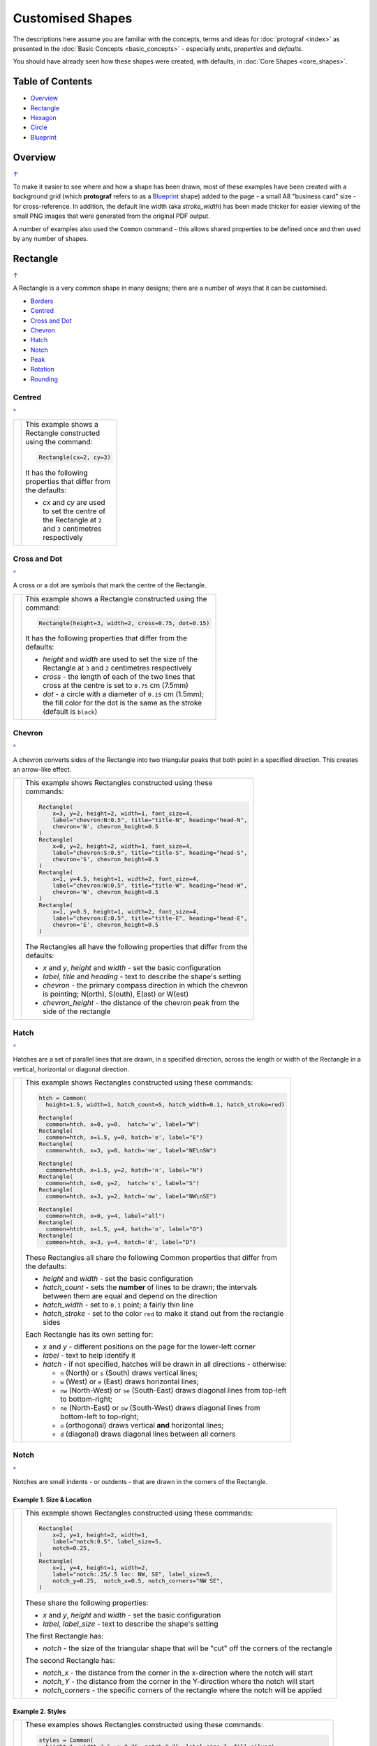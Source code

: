 =================
Customised Shapes
=================

.. |dash| unicode:: U+2014 .. EM DASH SIGN
.. |copy| unicode:: U+000A9 .. COPYRIGHT SIGN
   :trim:
.. |deg|  unicode:: U+00B0 .. DEGREE SIGN
   :ltrim:

The descriptions here assume you are familiar with the concepts, terms
and ideas for :doc:`protograf <index>` as presented in the
:doc:`Basic Concepts <basic_concepts>` - especially *units*, *properties*
and *defaults*.

You should have already seen how these shapes were created, with defaults,
in :doc:`Core Shapes <core_shapes>`.

.. _table-of-contents:

Table of Contents
=================

- `Overview`_
- `Rectangle`_
- `Hexagon`_
- `Circle`_
- `Blueprint`_


Overview
========
`↑ <table-of-contents_>`_

To make it easier to see where and how a shape has been drawn, most of these
examples have been created with a background grid (which **protograf**
refers to as a `Blueprint`_ shape) added to the page - a small A8
"business card" size - for cross-reference. In addition, the default line width
(aka *stroke_width*) has been made thicker for easier viewing of the small
PNG images that were generated from the original PDF output.

A number of examples also used the ``Common`` command - this allows shared
properties to be defined once and then used by any number of shapes.

.. _rectangleIndex:

Rectangle
=========
`↑ <table-of-contents_>`_

A Rectangle is a very common shape in many designs; there are a number of ways
that it can be customised.

- `Borders <rectBorders_>`_
- `Centred <rectCentred_>`_
- `Cross and Dot <rectCross_>`_
- `Chevron <rectChevron_>`_
- `Hatch <rectHatch_>`_
- `Notch <rectNotch_>`_
- `Peak <rectPeak_>`_
- `Rotation <rectRotation_>`_
- `Rounding <rectRounding_>`_

.. _rectCentred:

Centred
-------
`^ <rectangleIndex_>`_

.. |rcn| image:: images/custom/rectangle/centre.png
   :width: 330

.. table::
   :width: 100
   :widths: 30, 70

   ===== ======
   |rcn| This example shows a Rectangle constructed using the command:

         .. code:: python

            Rectangle(cx=2, cy=3)

         It has the following properties that differ from the defaults:

         - *cx* and *cy* are used to set the centre of the Rectangle at
           ``2`` and ``3`` centimetres respectively

   ===== ======

.. _rectCross:

Cross and Dot
-------------
`^ <rectangleIndex_>`_

A cross or a dot are symbols that mark the centre of the Rectangle.

.. |rdc| image:: images/custom/rectangle/dot_cross.png
   :width: 330

.. table::
   :width: 100
   :widths: 30,70

   ===== ======
   |rdc| This example shows a Rectangle constructed using the command:

         .. code:: python

           Rectangle(height=3, width=2, cross=0.75, dot=0.15)

         It has the following properties that differ from the defaults:

         - *height* and *width* are used to set the size of the Rectangle at ``3``
           and ``2`` centimetres respectively
         - *cross* - the length of each of the two lines that cross at the centre
           is set to ``0.75`` cm (7.5mm)
         - *dot* - a circle with a diameter of ``0.15`` cm (1.5mm); the fill color
           for the dot is the same as the stroke (default is ``black``)

   ===== ======

.. _rectChevron:

Chevron
-------
`^ <rectangleIndex_>`_

A chevron converts sides of the Rectangle into two triangular peaks that both
point in a specified direction.  This creates an arrow-like effect.

.. |rcv| image:: images/custom/rectangle/chevron.png
   :width: 330

.. table::
   :width: 100
   :widths: 30,70

   ===== ======
   |rcv| This example shows Rectangles constructed using these commands:

         .. code:: python

           Rectangle(
               x=3, y=2, height=2, width=1, font_size=4,
               label="chevron:N:0.5", title="title-N", heading="head-N",
               chevron='N', chevron_height=0.5
           )
           Rectangle(
               x=0, y=2, height=2, width=1, font_size=4,
               label="chevron:S:0.5", title="title-S", heading="head-S",
               chevron='S', chevron_height=0.5
           )
           Rectangle(
               x=1, y=4.5, height=1, width=2, font_size=4,
               label="chevron:W:0.5", title="title-W", heading="head-W",
               chevron='W', chevron_height=0.5
           )
           Rectangle(
               x=1, y=0.5, height=1, width=2, font_size=4,
               label="chevron:E:0.5", title="title-E", heading="head-E",
               chevron='E', chevron_height=0.5
           )

         The Rectangles all have the following properties that differ from
         the defaults:

         - *x* and *y*, *height* and *width* - set the basic configuration
         - *label*, *title* and *heading* - text to describe the shape's setting
         - *chevron* - the primary compass direction in which the chevron is
           pointing; N(orth), S(outh), E(ast) or W(est)
         - *chevron_height* - the distance of the chevron peak from the side of
           the rectangle

   ===== ======

.. _rectHatch:

Hatch
-----
`^ <rectangleIndex_>`_

Hatches are a set of parallel lines that are drawn, in a specified direction, across
the length or width of the Rectangle in a vertical, horizontal or diagonal direction.

.. |rht| image:: images/custom/rectangle/hatch.png
   :width: 330

.. table::
   :width: 100
   :widths: 30, 70

   ===== ======
   |rht| This example shows Rectangles constructed using these commands:

         .. code:: python

           htch = Common(
             height=1.5, width=1, hatch_count=5, hatch_width=0.1, hatch_stroke=red)

           Rectangle(
             common=htch, x=0, y=0,  hatch='w', label="W")
           Rectangle(
             common=htch, x=1.5, y=0, hatch='e', label="E")
           Rectangle(
             common=htch, x=3, y=0, hatch='ne', label="NE\nSW")

           Rectangle(
             common=htch, x=1.5, y=2, hatch='n', label="N")
           Rectangle(
             common=htch, x=0, y=2,  hatch='s', label="S")
           Rectangle(
             common=htch, x=3, y=2, hatch='nw', label="NW\nSE")

           Rectangle(
             common=htch, x=0, y=4, label="all")
           Rectangle(
             common=htch, x=1.5, y=4, hatch='o', label="O")
           Rectangle(
             common=htch, x=3, y=4, hatch='d', label="D")

         These Rectangles all share the following Common properties that
         differ from the defaults:

         - *height* and *width* - set the basic configuration
         - *hatch_count* - sets the **number** of lines to be drawn; the
           intervals between them are equal and depend on the direction
         - *hatch_width* - set to ``0.1`` point; a fairly thin line
         - *hatch_stroke* - set to the color ``red`` to make it stand out
           from the rectangle sides

         Each Rectangle has its own setting for:

         - *x* and *y* - different positions on the page for the lower-left
           corner
         - *label* - text to help identify it
         - *hatch* - if not specified, hatches will be drawn
           in all directions - otherwise:

           - ``n`` (North) or ``s`` (South) draws vertical lines;
           - ``w`` (West) or ``e`` (East) draws horizontal lines;
           - ``nw`` (North-West) or ``se`` (South-East) draws diagonal lines
             from top-left to bottom-right;
           - ``ne`` (North-East) or ``sw`` (South-West) draws diagonal lines
             from bottom-left to top-right;
           - ``o`` (orthogonal) draws vertical **and** horizontal lines;
           - ``d`` (diagonal) draws diagonal lines between all corners

   ===== ======

.. _rectNotch:

Notch
-----
`^ <rectangleIndex_>`_

Notches are small indents - or outdents - that are drawn in the corners of the
Rectangle.

.. |rnt| image:: images/custom/rectangle/notch.png
   :width: 330

.. |rns| image:: images/custom/rectangle/notch_style.png
   :width: 330

Example 1. Size & Location
++++++++++++++++++++++++++

===== ======
|rnt| This example shows Rectangles constructed using these commands:

      .. code:: python

        Rectangle(
            x=2, y=1, height=2, width=1,
            label="notch:0.5", label_size=5,
            notch=0.25,
        )
        Rectangle(
            x=1, y=4, height=1, width=2,
            label="notch:.25/.5 loc: NW, SE", label_size=5,
            notch_y=0.25,  notch_x=0.5, notch_corners="NW SE",
        )

      These share the following properties:

      - *x* and *y*, *height* and *width* - set the basic configuration
      - *label*, *label_size* - text to describe the shape's setting

      The first Rectangle has:

      - *notch* - the size of the triangular shape that will be "cut" off the
        corners of the rectangle

      The second Rectangle has:

      - *notch_x* - the distance from the corner in the x-direction where the
        notch will start
      - *notch_Y* - the distance from the corner in the Y-direction where the
        notch will start
      - *notch_corners* - the specific corners of the rectangle where the notch
        will be applied

===== ======

Example 2. Styles
+++++++++++++++++

===== ======
|rns| These examples shows Rectangles constructed using these commands:

      .. code:: python

        styles = Common(
          height=1, width=3.5, x=0.25, notch=0.25, label_size=7, fill=silver)

        Rectangle(
          common=styles, y=0,  notch_style='snip',
          label='Notch: snip (s)')
        Rectangle(
          common=styles, y=1.25, notch_style='step',
          label='Notch: step (t)')
        Rectangle(
          common=styles, y=2.5, notch_style='fold',
          label='Notch: fold (o)')
        Rectangle(
          common=styles, y=3.75, notch_style='flap',
          label='Notch: flap (l)')

      These Rectangles all share the following Common properties that differ from the
      defaults:

      - *height* and *width* - set the basic configuration
      - *x* - sets the position of the left edge
      - *fill* - set to the color ``silver`` so the interior color differs from
        the default white elsewhere
      - *notch* - sets the size of notch, in terms of distance from the corner

      Each *notch_style* results in a slightly different effect:

      - *flap* - makes it appear that the corner has a small, liftable flap
      - *fold* - makes it appear there is a crease across the corner
      - *step* - is sillohette of a step "cut out"
      - *snip* - is a small triangle "cut out"; this is the default style

===== ======

.. _rectPeak:

Peak
----
`^ <rectangleIndex_>`_

A peak is small triangular shape that juts out from the side of a Rectangle in
a specified direction

.. |rpk| image:: images/custom/rectangle/peak.png
   :width: 330

===== ======
|rpk| This example shows Rectangles constructed using these commands:

      .. code:: python

        Rectangle(
            x=1, y=4, width=2, height=1.5,
            font_size=6, label="points = s",
            peaks=[("s", 1), ("e", 0.25)]
        )
        Rectangle(
            x=1, y=1, width=2, height=1,
            font_size=6, label="peaks = *",
            peaks=[("*", 0.2)]
        )

      The Rectangles all have the following properties that differ from the defaults:

      - *x* and *y*; *width* and *height* - set the basic configuration
      - *label*, *font_size* - for the text to describe the shape's peak setting
      - *peaks* - the value(s) used to create the peak

      The *peaks* property is a list:

      - the square brackets (``[`` to ``]``) contain one or more sets
      - a set is enclosed by round brackets, consisting of *directions* and
        a peak *size*:

        - Directions are the primary compass directions - (n)orth,
          (s)outh, (e)ast and (w)est,
        - Sizes are the distances of the centre of the peak from the edge
          of the Rectangle.

        *Note* If the value ``*`` is used for a direction, it is a short-cut
        meaning that peaks should drawn in all four directions.

===== ======

.. _rectRotation:

Rotation
--------
`^ <rectangleIndex_>`_

.. |rrt| image:: images/custom/rectangle/rotation.png
   :width: 330

Rotation takes place in anti-clockwise direction, from the horizontal, around
the centre of the Rectangle.

===== ======
|rrt| This example shows Rectangles constructed using the commands:

      .. code:: python

        Rectangle(cx=2, cy=3, width=1.5, height=3, dot=0.06)
        Rectangle(
            cx=2, cy=3, width=1.5, height=3, fill=None,
            stroke=red, stroke_width=.3, rotation=45, dot=0.04)

      The first, upright, Rectangle is a normal one, with a black outline, and
      centred at x-location ``2`` cm and y-location ``3`` cm.  It has a small
      black *dot* in the centre.

      The second Rectangle is similar to the first, except:

      - *fill* - set to ``None``. It is efectively fully transparent, allowing
        the first Rectangle to be seen "below"
      - *stroke* - set to ``red`` to highlight it
      - *dot* - has the same color as the *stroke* (by default) and is smaller
        than the *dot* of the  first Rectangle
      - *rotation* - of 45 |deg|; counter-clockwise from the horizontal

===== ======

.. _rectRounding:

Rounding
--------
`^ <rectangleIndex_>`_

Rounding changes the corners of a Rectangle from a sharp, right-angled, join
into the arc of a quarter-circle.

.. |rnd| image:: images/custom/rectangle/rounding.png
   :width: 330

===== ======
|rnd| This example shows Rectangles constructed using the commands:

      .. code:: python

        rct = Common(
            x=0.5, height=1.5, width=3.0, stroke_width=.5,
            hatch_stroke=red, hatch='o')
        Rectangle(
            common=rct, y=2.0, rounding=0.5,  hatch_count=3)
        Rectangle(
            common=rct, y=0.0, rounding=0.1, hatch_count=10)


      Both Rectangles share the Common properties of:

      - *x* the left side location
      - *height* and *width*
      - *hatch_stroke* - set to ``red``
      - *hatch* directions of ``o`` (for orthogonal)A8

      These properties set the color and directions of the lines crossing
      the Rectangles.

      The first Rectangle has these specific properties:

      - *rounding* - set to ``0.5``; the radius of the circle used for the corner
      - *hatch_count* - set to ``3``; the number of lines crossing the Rectangle
        in both vertical and horizontal directions.

      The second Rectangle has these specific properties:

      - *rounding* - set to ``0.1``; the radius of the circle used for the corner
      - *hatch_count* - set to  ``10``; the number of lines crossing the Rectangle
        in both vertical and horizontal directions.

      It should be noted that if the rounding is too large in comparison with
      the number of hatches, as in this example:

        .. code:: python

          Rectangle(common=rct, y=2.0, rounding=0.5, hatch_count=10)

      then the program will issue an error::

        No hatching permissible with this size rounding in the rectangle

===== ======

.. _rectBorders:

Borders
-------
`^ <rectangleIndex_>`_

The ``Borders`` property allows for the normal line that is drawn around the
Rectangle to be overwritten on specific sides by another type of line.

The ``Borders`` property is specified by providing a set of values, which are
comma-separated inside of round brackets, in the following order:

- direction - one of (n)orth, (s)outh, (e)ast or (w)est
- width - the line thickness
- color - either a named color or a hexadecimal value
- style - ``True`` makes it dotted; or a list of values creates dashes

Direction and width are required, but color and style are optional.  One
or more border values can be used together with spaces between them
e.g. ``n s`` to draw both lines on both north **and** south sides.

.. |rb1| image:: images/custom/rectangle/borders.png
   :width: 330

===== ======
|rb1| This example shows Rectangles constructed using these commands:

      .. code:: python

        Rectangle(
            y=3, height=2, width=2, stroke=None, fill=gold,
            borders=[
                ("n", 2, silver, True),
                ("s", 2),
            ]
        )
        Rectangle(
            y=0, height=2, width=2, stroke_width=1.9,
            borders=[
                ("w", 2, gold),
                ("n", 2, lime, True),
                ("e", 2, tomato, [0.1,0.2,0.1,0]),
            ]
        )

      The top rectangle has a *fill* but no *stroke* i.e. no lines are drawn
      around it.

      There are two *borders* that are set in the list (shown in
      the square brackets going from ``[`` to ``]``):

      - first border sets a thick grey dotted line for the top (north) edge
      - second border sets a thick line for the bottom (south) edge; no color
        is given so it defaults to black

      The lower rectangle has a thick *stroke_width* as its outline, with a
      default *fill* of white and default *stroke* of black.

      There are three *borders* that are set in the list (the square brackets
      going from ``[`` to ``]``):

      - first border sets a thick yellow line for the left (west) edge
      - second border sets a thick green dotted line for the top (north) edge
      - third border sets a thick red dashed line for the left (west) edge

      *Note* that for both dotted and dashed lines, any underlying color or
      image will "show though" the gaps in the line.

===== ======


.. _hexIndex:

Hexagon
=======
`↑ <table-of-contents_>`_

A key property for a hexagon is its *orientation*; this can either be *flat*,
which is the default, or *pointy*. The examples below show how commands can be
applied to each.

- `Borders <hexBorders_>`_
- `Centre <hexCentre_>`_
- `Dot and Cross <hexCross_>`_
- `Hatch: Flat <hexHatchFlat_>`_
- `Hatch: Pointy <hexHatchPointy_>`_
- `Radii: Flat <hexRadiiFlat_>`_
- `Radii: Pointy <hexRadiiPointy_>`_
- `Perbis: Flat <hexPerbisFlat_>`_
- `Perbis: Pointy <hexPerbisPointy_>`_
- `Text: Flat <hexTextFlat_>`_
- `Text: Pointy <hexTextPointy_>`_

.. _hexCentre:

Centre
------
`^ <hexagon_>`_

.. |hcn| image:: images/custom/hexagon/centre.png
   :width: 330

===== ======
|hcn| This example shows Hexagons constructed using these commands:

      .. code:: python

          Hexagon(cx=2, cy=3, orientation='pointy')
		  Hexagon(cx=2, cy=1)


      Both Hexagons are located via their centres - *cx* and *cy*.

      The upper Hexagon also has the *orientation* property set to
      ``pointy``, ensuring there is a "peak" at the top of it.

      The lower Hexagon has the default *orientation* value of ``flat``.

===== ======

.. _hexCross:

Dot & Cross
-----------
`^ <hexagon_>`_

.. |hcd| image:: images/custom/hexagon/dot_cross.png
   :width: 330

===== ======
|hcd| This example shows Hexagons constructed using these commands:

      .. code:: python

        Hexagon(x=-0.25, y=4, height=2,
                dot=0.1, dot_stroke=red)
        Hexagon(x=1.75, y=3.5, height=2,
                cross=0.25, cross_stroke=red, cross_stroke_width=1)

        Hexagon(x=0, y=1, height=2,
                dot=0.1, dot_stroke=red,
                orientation='pointy')
        Hexagon(x=2, y=1, height=2,
                cross=0.25, cross_stroke=red, cross_stroke_width=1,
                orientation='pointy')

      These Hexagons have properties set as follows:

      - *x* and *y* - set the lower-left position of the Hexagon
      - *height* - sets the distance from flat-edge to flat-edge
      - *dot* - sets the size of dot at the centre
      - *dot_stroke*  - sets the color of the dot. Note that the dot is "filled
        in" with that same color.
      - *cross* - sets the length of each of the two lines that cross at the centre
      - *cross_stroke*  - sets the color of the cross lines
      - *cross_stroke_width* - sets the thickness of the cross lines
      - *orientation* - if set to `pointy`, there will be a "peak" at the top

===== ======

.. _hexHatchFlat:

Hatch: Flat
-----------
`^ <hexagon_>`_

Hatches are a set of parallel lines that are drawn across
the Hexagon from one opposing side to another in a vertical, horizontal or
diagonal direction.

.. |hhf| image:: images/custom/hexagon/hatch_flat.png
   :width: 330

===== ======
|hhf| This example shows Hexagons constructed using these commands:

      .. code:: python

        hxgn = Common(
            x=1, height=1.5, orientation='flat', hatch_count=5, hatch_stroke=red)
        Hexagon(common=hxgn, y=0, hatch='e', label="e/w")
        Hexagon(common=hxgn, y=2, hatch='ne', label="ne/sw")
        Hexagon(common=hxgn, y=4, hatch='nw', label="nw/se")

      These Hexagons all share the following Common properties that differ
      from the defaults:

      - *x* and *height* - set the basic configuration
      - *orientation* - set to ``flat``, so there will be no "peak" at the top
      - *hatch_count* - sets the **number** of lines to be drawn. The interval
        between them is equal and depends on the direction
      - *hatch_stroke* - set to the color ``red`` to make it stand out from the
        hexagon sides

      Each Hexagon has its own setting for:

      - *y* - different positions on the page for the lower corner
      - *label* - text to help identify it
      - *hatch* - if not specified, hatches will be drawn in all directions -
        otherwise:

        - ``w`` (West) or ``e`` (East) draws horizontal lines
        - ``ne`` (North-East) or ``sw`` (South-West) draws diagonal lines from
          bottom-left to top-right
        - ``nw`` (North-West) or ``se`` (South-East) draws diagonal lines from
          top-left to bottom-right

===== ======

.. _hexHatchPointy:

Hatch: Pointy
-------------
`^ <hexagon_>`_

Hatches are a set of parallel lines that are drawn, in a specified direction,
across the Hexagon from one opposing side to another in a vertical, horizontal
or diagonal direction.

.. |hhp| image:: images/custom/hexagon/hatch_pointy.png
   :width: 330

===== ======
|hhp| This example shows Hexagons constructed using these commands:

      .. code:: python

        hxgn = Common(
            x=1, height=1.5, orientation='pointy',
            hatch_count=5, hatch_stroke=red)
        Hexagon(common=hxgn, y=0, hatch='n', label="n/s")
        Hexagon(common=hxgn, y=2, hatch='ne', label="ne/sw")
        Hexagon(common=hxgn, y=4, hatch='nw', label="nw/se")

      These Hexagons all share the following Common properties that differ
      from the defaults:

      - *x* and *height* - set the basic configuration
      - *orientation* - set to ``pointy``, so there will be a "peak" at the top
      - *hatch_count* - sets the **number** of lines to be drawn; the interval
        between them is equal and depends on the direction
      - *hatch_stroke* - set to the color ``red`` to make it stand out from the
        Hexagon sides

      Each Hexagon has its own setting for:

      - *y* - different positions on the page for the lower corner
      - *label* - text to help identify it
      - *hatch* - if not specified, hatches will be drawn in all directions -
        otherwise:

        - ``n`` (West) or ``s`` (East) draws vertical lines
        - ``ne`` (North-East) or ``sw`` (South-West) draws diagonal lines from
          bottom-left to top-right
        - ``nw`` (North-West) or ``se`` (South-East) draws diagonal lines from
          top-left to bottom-right

===== ======

.. _hexRadiiFlat:

Radii: Flat
-----------
`^ <hexagon_>`_

Radii are like spokes of a bicycle wheel; they are drawn from the vertices
of a Hexagon towards its centre.

.. |hrf| image:: images/custom/hexagon/radii_flat.png
   :width: 330

===== ======
|hrf| This example shows Hexagons constructed using these commands:

      .. code:: python

        hxg = Common(
            height=1.5, font_size=8,
            dot=0.05, dot_stroke=red,
            orientation="flat")

        Hexagon(common=hxg, x=0.25, y=0.25, radii='sw', label="SW")
        Hexagon(common=hxg, x=0.25, y=2.15, radii='w', label="W")
        Hexagon(common=hxg, x=0.25, y=4, radii='nw', label="NW")
        Hexagon(common=hxg, x=2.25, y=4, radii='ne', label="NE")
        Hexagon(common=hxg, x=2.25, y=2.15, radii='e', label="E")
        Hexagon(common=hxg, x=2.25, y=0.25, radii='se', label="SE")

      These have the following properties:

      - *common* - all Hexagons drawn with the Common value of ``hxg`` will
        share the same properties; height, font size, dot and orientation
      - *x* and *y* to set the lower-left position
      - *radii* - a compass direction in which the radius is drawn
        (centre to vertex)
      - *label* - the text displayed in the centre shows the compass direction

===== ======

.. _hexRadiiPointy:

Radii: Pointy
-------------
`^ <hexagon_>`__

Radii are like spokes of a bicycle wheel; they are drawn from the vertices
of a Hexagon towards its centre.

.. |hrp| image:: images/custom/hexagon/radii_pointy.png
   :width: 330

===== ======
|hrp| This example shows Hexagons constructed using these commands:

      .. code:: python

        hxg = Common(
            height=1.5, font_size=8,
            dot=0.05, dot_stroke=red,
            orientation="pointy")
        Hexagon(common=hxg, x=0.25, y=0.25, radii='sw', label="SW")
        Hexagon(common=hxg, x=0.25, y=2.15, radii='nw', label="NW")
        Hexagon(common=hxg, x=0.25, y=4, radii='n', label="N")
        Hexagon(common=hxg, x=2.25, y=4, radii='ne', label="NE")
        Hexagon(common=hxg, x=2.25, y=0.25, radii='s', label="S")
        Hexagon(common=hxg, x=2.25, y=2.15, radii='se', label="SE")

      These have the following properties:

      - *common* - all Hexagons drawn with the Common value of ``hxg`` will
        share the same properties; height, font size, dot and orientation
      - *x* and *y* to set the lower-left position
      - *radii* - a compass direction in which the radius is drawn
        (centre to vertex)
      - *label* - the text displayed in the centre

===== ======


.. _hexPerbisFlat:

Perbis: Flat
------------
`^ <hexagon_>`_

"Perbis" is a shortcut name for "perpendicular bisector". These lines are like
spokes of a bicycle wheel; they are drawn from the mid-points of the edges of
a Hexagon towards its centre.

.. |hpf| image:: images/custom/hexagon/perbis_flat.png
   :width: 330

===== ======
|hpf| This example shows Hexagons constructed using these commands:

      .. code:: python

        hxg = Common(
            height=1.5, font_size=8,
            dot=0.05, dot_stroke=red,
            orientation="flat")

        Hexagon(common=hxg, x=0.25, y=0.25, perbis='sw', label="SW")
        Hexagon(common=hxg, x=0.25, y=2.15, perbis='w', label="W")
        Hexagon(common=hxg, x=0.25, y=4, perbis='nw', label="NW")
        Hexagon(common=hxg, x=2.25, y=4, perbis='ne', label="NE")
        Hexagon(common=hxg, x=2.25, y=2.15, perbis='e', label="E")
        Hexagon(common=hxg, x=2.25, y=0.25, perbis='se', label="SE")

      These have the following properties:

      - *common* - all Hexagons drawn with the Common value of ``hxg`` will
        share the same properties; height, font size, dot and orientation
      - *x* and *y* to set the lower-left position
      - *perbis* - a compass direction in which the bisector is drawn
        (centre to mid-point)
      - *label* - the text displayed in the centre shows the compass direction

===== ======

.. _hexPerbisPointy:

Perbis: Pointy
--------------
`^ <hexagon_>`__

Perbis are like spokes of a bicycle wheel; they are drawn from the vertices
of a Hexagon towards its centre.

.. |hpp| image:: images/custom/hexagon/perbis_pointy.png
   :width: 330

===== ======
|hpp| This example shows Hexagons constructed using these commands:

      .. code:: python

        hxg = Common(
            height=1.5, font_size=8,
            dot=0.05, dot_stroke=red,
            orientation="pointy")
        Hexagon(common=hxg, x=0.25, y=0.25, perbis='sw', label="SW")
        Hexagon(common=hxg, x=0.25, y=2.15, perbis='nw', label="NW")
        Hexagon(common=hxg, x=0.25, y=4, perbis='n', label="N")
        Hexagon(common=hxg, x=2.25, y=4, perbis='ne', label="NE")
        Hexagon(common=hxg, x=2.25, y=0.25, perbis='s', label="S")
        Hexagon(common=hxg, x=2.25, y=2.15, perbis='se', label="SE")

      These have the following properties:

      - *common* - all Hexagons drawn with the Common value of ``hxg`` will
        share the same properties; height, font size, dot and orientation
      - *x* and *y* to set the lower-left position
      - *perbis* - a compass direction in which the bisector is drawn
        (centre to mid-point)
      - *label* - the text displayed in the centre

===== ======


.. _hexTextFlat:

Text: Flat
----------
`^ <hexagon_>`_

.. |htf| image:: images/custom/hexagon/hatch_text_flat.png
   :width: 330

===== ======
|htf| This example shows a Hexagon constructed using this command:

      .. code:: python

        Hexagon(
            y=2,
            height=2,
            title="Title",
            label="Label",
            heading="Heading")

      It has the following properties that differ from the defaults:

      - *y* and *height* used to draw the shape; upwards and larger
      - *heading* - this text appears above the shape  (slightly offset)
      - *label* - this text appears in the middle of the shape
      - *title* - this test appears below the shape (slightly offset)

      All of this text is, by default, centred horizontally.

      Each text item can be further customised in terms of its color, size and
      font face by appending *_stroke*, *_size* and *_face* respectively to the
      text type's name.

===== ======

.. _hexTextPointy:

Text: Pointy
------------
`^ <hexagon_>`_

.. |htp| image:: images/custom/hexagon/hatch_text_pointy.png
   :width: 330

===== ======
|htp| This example shows a Hexagon constructed using this command:

      .. code:: python

        Hexagon(
            y=2,
            height=2,
            orientation='pointy',
            title="Title",
            label="Label",
            heading="Heading")

      It has the following properties that differ from the defaults:

      - *y* and *height* used to draw the shape; upwards and larger
      - *heading* - this text appears above the shape  (slightly offset)
      - *label* - this text appears in the middle of the shape
      - *title* - this text appears below the shape (slightly offset)

      All of this text is, by default, centred horizontally.

      Each text item can be further customised in terms of its color, size and
      font face by appending *_stroke*, *_size* and *_face* respectively to the
      text type's name.

===== ======

.. _hexBorders:

Borders
-------
`^ <hexagon_>`_

The ``Borders`` property allows for the normal line, that is drawn around a
Hexagon, to be overwritten on specific sides by another type of line.

The ``Borders`` property is specified by providing a set of values, which are
comma-separated inside of round brackets, in the following order:

- direction - one of (n)orth, (s)outh, (e)ast, (w)est, ne(northeast),
  se(southeast), nw(northwest), or sw(southwest)
- width - the line thickness
- color - either a named color or a hexadecimal value
- style - ``True`` makes it dotted; or a list of values creates dashes

Direction and width are required, but color and style are optional.

One or more border values can be used together with spaces between them
e.g. ``ne se`` to draw lines on both northeast **and** southeast.

.. |hb1| image:: images/custom/hexagon/borders_flat.png
   :width: 330

Example 1. Flat
+++++++++++++++

===== ======
|hb1| This example shows ``flat`` Hexagons constructed using these commands:

      .. code:: python

        hxg = Common(
          height=1.5, orientation="flat", font_size=8)
        Hexagon(common=hxg, x=0.25, y=0.25, borders=('sw', 2, gold), label="SW")
        Hexagon(common=hxg, x=0.25, y=2.15, borders=('nw', 2, gold), label="NW")
        Hexagon(common=hxg, x=0.25, y=4.00, borders=('n', 2, gold), label="N")
        Hexagon(common=hxg, x=2.25, y=4.00, borders=('s', 2, gold), label="S")
        Hexagon(common=hxg, x=2.25, y=0.25, borders=('ne', 2, gold), label="NE")
        Hexagon(common=hxg, x=2.25, y=2.15, borders=('se', 2, gold), label="SE")

      Each Hexagon has a normal *stroke_width* as its outline, with a
      default *fill* and *stroke* color of black.

      For each Hexagon, there is a single thick yellow line on one side set by
      the direction in  *borders*.

===== ======

.. |hb2| image:: images/custom/hexagon/borders_pointy.png
   :width: 330

Example 2. Pointy
+++++++++++++++++

===== ======
|hb2| This example shows ``pointy`` Hexagons constructed using these commands:

      .. code:: python

        hxg = Common(
          height=1.5, orientation="pointy", font_size=8)
        Hexagon(common=hxg, x=0.25, y=0.25, borders=('sw', 2, gold), label="SW")
        Hexagon(common=hxg, x=0.25, y=2.15, borders=('nw', 2, gold), label="NW")
        Hexagon(common=hxg, x=0.25, y=4.00, borders=('w', 2, gold), label="W")
        Hexagon(common=hxg, x=2.25, y=4.00, borders=('e', 2, gold), label="E")
        Hexagon(common=hxg, x=2.25, y=0.25, borders=('ne', 2, gold), label="NE")
        Hexagon(common=hxg, x=2.25, y=2.15, borders=('se', 2, gold), label="SE")

      Each Hexagon has a normal *stroke_width* as its outline, with a
      default *fill* and *stroke* color of black.

      For each Hexagon, there is a single thick yellow line on one side set by
      the direction in *borders*.

===== ======


.. _circleIndex:

Circle
======
`↑ <table-of-contents_>`_

A Circle is a very common shape in many designs; it provides a number of
ways that it can be customised.

- `Dot and Cross <circleCross_>`_
- `Hatch <circleHatch_>`_
- `Radii <circleRadii_>`_
- `Radii Labels <circleRadiiLabels_>`_
- `Petals: petal <circlePetalsPetal_>`_
- `Petals: curve <circlePetalsCurve_>`_
- `Petals: triangle <circlePetalsTriangle_>`_

.. _circleCross:

Dot & Cross
-----------
`^ <circle_>`_

.. |ccd| image:: images/custom/circle/dot_cross.png
   :width: 330

===== ======
|ccd| This example shows Circles constructed using these commands:

      .. code:: python

        Circle(cx=1, cy=1, radius=1, dot=0.1, dot_stroke=green)
        Circle(
            cx=3, cy=1, radius=1,
            cross=0.25, cross_stroke=green, cross_stroke_width=1)

      These Circles have properties set as follows:

      - *cx* and *cy* - set the centre position of the Circle
      - *radius* - sets the distance from centre to circumference
      - *dot* - sets the size of dot at the centre
      - *dot_stroke*  - sets the color of the dot. Note that the dot is
        "filled in" with that same color.
      - *cross* - sets the length of each of the two lines that cross
        at the centre
      - *cross_stroke*  - sets the color of the cross lines
      - *cross_stroke_width* - sets the thickness of the cross lines

===== ======

.. _circleHatch:

Hatch
-----
`^ <circle_>`_

Hatches are a set of parallel lines that are drawn, in a specified direction,
across the Circle from one opposing side to another in a vertical, horizontal
or diagonal direction.

.. |chf| image:: images/custom/circle/hatch.png
   :width: 330

===== ======
|chf| This example shows Circles constructed using these commands:

      .. code:: python

        htc = Common(radius=0.7, hatch_count=5, hatch_stroke=red)
        Circle(common=htc, cx=2, cy=5.2, label='5')
        Circle(common=htc, cx=1, cy=3.7, hatch='o', label='o')
        Circle(common=htc, cx=3, cy=3.7, hatch='d', label='d')
        Circle(common=htc, cx=1, cy=2.2, hatch='e', label='e')
        Circle(common=htc, cx=3, cy=2.2, hatch='n', label='n')
        Circle(common=htc, cx=1, cy=0.7, hatch='ne', label='ne')
        Circle(common=htc, cx=3, cy=0.7, hatch='nw', label='nw')

      These Circles all share the following Common properties that differ
      from the defaults:

      - *radius* - sets the basic size
      - *hatch_count* - sets the **number** of lines to be drawn; the interval
        between them is equal and depends on the direction
      - *hatch_stroke* - set to the color `red` to make it stand out from the
        hexagon sides

      Each Circle has its own setting for:

      - *cx* and *cy* - different positions on the page for the centres
      - *label* - text to help identify it
      - *hatch* - if not specified, hatches will be drawn in all
        directions - as seen in top-most circle - otherwise:

        - ``o`` (orthogonal) draws vertical **and** horizontal lines
        - ``d`` (diagonal) draws diagonal lines between all corners
        - ``e`` (East) or ``w`` (West) or draws horizontal lines
        - ``n`` (West) or ``s`` (East) draws vertical lines
        - ``ne`` (North-East) or ``sw`` (South-West) draws diagonal lines from
          bottom-left to top-right
        - ``nw`` (North-West) or ``se`` (South-East) draws diagonal lines from
          top-left to bottom-right

===== ======

.. _circleRadii:

Radii
-----
`^ <circle_>`_

Radii are like spokes of a bicycle wheel; they are drawn from the circumference
of a Circle towards its centre.

.. |crr| image:: images/custom/circle/radii.png
   :width: 330

===== ======
|crr| This example shows Circles constructed using these commands:

      .. code:: python

        Circle(x=0, y=0, radius=2,
               fill=None,
               radii=[45,135,225,315],
               radii_stroke_width=1,
               radii_dotted=True,
               radii_offset=1,
               radii_length=1.25)
        Circle(x=0, y=0, radius=2,
               fill=None,
               radii=[0,90,180,270],
               radii_stroke_width=3,
               radii_stroke=red)
        Circle(cx=3, cy=5, radius=1,
               fill=green, stroke=orange, stroke_width=1,
               radii=[0,90,180,270,45,135,225,315],
               radii_stroke_width=8,
               radii_stroke=orange,
               radii_length=0.8)

      These Circles have some of the following properties:

      - *x* and *y* to set the lower-left position; or *cx* and *cy* to set the
        centre
      - *fill* - the color inside the Circle; if ``None`` then it is transparent
      - *radii* - a list of angles (in |deg|) sets the directions at which the
        radii lines are drawn
      - *radii_stroke_width* - if set, will determine the thickness of the radii
      - *radii_dotted* - if set to True, will make the radii lines dotted
      - *radii_stroke* - determines the color of the radii
      - *radii_length* - changes the length of the radii lines
        (centre to circumference)
      - *radii_offset* - moves the endpoint of the radii line
        **away** from the centre

===== ======

.. _circleRadiiLabels:

Radii - Labels
--------------
`^ <circle_>`_

Radii labels are text lines linked to one or more radii. Text can be repeated
or unique. It can also be rotated |dash| relative to the radius line it is
on |dash| and styled with stroke color, size, and face.

.. |crl| image:: images/custom/circle/radii_labels.png
   :width: 330

===== ======
|crl| This example shows Circles constructed using these commands:

      .. code:: python

        Circle(cx=1, cy=5, radius=1,
               radii=[30, 150, 270],
               radii_labels="ABC",
               dot=0.05)
        Circle(cx=3, cy=3, radius=1,
               radii=[30, 150, 270],
               radii_labels="A,B,C",
               radii_labels_rotation=90,
               dot=0.05)
        Circle(cx=1, cy=1, radius=1,
               radii=[30, 150, 270],
               radii_stroke=white,
               radii_labels=["A","B", "C"],
               radii_labels_rotation=270,
               radii_labels_stroke=red,
               radii_labels_face="Courier",
               dot=0.05)

      Apart from the `radii lines <circleRadii_>`_ themselves, the labels
      properties can be set:

      - *radii_labels* - a string or list of strings used for text
      - *radii_labels_face* - the font used for the labels
      - *radii_labels_rotation* - rotation in degrees relative to radius angle
      - *radii_labels_size* - point size of labels
      - *radii_labels_stroke* - the color of the labels
      - *radii_labels_stroke_width* - thickness of the labels

      The top example shows how the same text is repeated for all radii.

      The middle example shows how the text string is split using commas.

      The lower example shows how text strings are created with a list.

      The lower example shows how text is rotated and styled. The radii lines
      color is set to match the circle, making it "invisible".

===== ======


.. _circlePetalsPetal:

Petals - petal
--------------
`^ <circle_>`_

Petals are projecting shapes drawn from the circumference of a Circle outwards
at regular intervals.  They are typically used to create a "flower" or "sun"
effect.

.. |cpp| image:: images/custom/circle/petals_petal.png
   :width: 330

===== ======
|cpp| This example shows Circles constructed using these commands:

      .. code:: python

        Circle(cx=2, cy=4.5, radius=1,
               stroke=None,
               fill=None,
               petals=8,
               petals_style="p",
               petals_stroke_width=3,
               petals_height=0.25,
               petals_stroke=red,
               petals_fill=yellow)
        Circle(cx=2, cy=1.5, radius=1,
               petals=11,
               petals_style="petal",
               petals_offset=0.25,
               petals_stroke_width=1,
               petals_dotted=1,
               petals_height=0.25,
               petals_fill=grey)

      These Circles have the following properties:

      - *cx*, *cy*, *radius*, *stroke* and *fill* - set the properties of the
        `Circle`_; if these are set to ``None`` then the *petal_fill*
        setting will be used for the whole area
      - *petals* - sets the number of petals to drawn
      - *petals_style* - a style of ``p`` or ``petal`` affects the way petals
        are drawn
      - *petals_offset* - sets the distance of the lowest point of the petal
        line away from the circle's circumference
      - *petals_stroke_width* - sets the thickness of the line used to draw
        the petals
      - *petals_fill* - sets the color of the area inside the line used to
        draw the petals. Any *fill* or *stroke* settings for the circle itself
        may appear superimposed on this area.
      - *petals_dotted* - if True, sets the line style to ``dotted``
      - *petals_height* - sets the distance between the highest and the lowest
        points of the petal line

===== ======

.. _circlePetalsCurve:

Petals - curve
--------------
`^ <circle_>`_

Petals are projecting shapes drawn from the circumference of a Circle outwards
at regular intervals.  They are typically used to create a "flower" or "sun"
effect.

.. |cpc| image:: images/custom/circle/petals_curve.png
   :width: 330

===== ======
|cpc| This example shows Circles constructed using the commands:

      .. code:: python

        Circle(cx=2, cy=4.5, radius=1,
               stroke=None,  fill=None,
               petals=8,
               petals_style="c",
               petals_stroke_width=3,
               petals_height=0.5,
               petals_stroke=red,
               petals_fill=yellow)
        Circle(cx=2, cy=1.5, radius=1,
               petals=11,
               petals_style="curve",
               petals_offset=0.25,
               petals_stroke_width=1,
               petals_dotted=1,
               petals_height=0.5,
               petals_fill=grey)

      These Circles have the following properties:

      - *cx*, *cy*, *radius*, *stroke* and *fill* - set the properties of the
        `Circle`_; if these are set to ``None`` then the *petal_fill*
        setting will be used for the whole area
      - *petals* - sets the number of petals to drawn
      - *petals_style* - a style of ``c`` or ``curve`` affects the way petals
        are drawn
      - *petals_offset* - sets the distance of the lowest point of the petal
        line away from the circle's circumference
      - *petals_stroke_width* - sets the thickness of the line used to draw
        the petals
      - *petals_fill* - sets the color of the area inside the line used to
        draw the petals. Any *fill* or *stroke* settings for the circle itself
        may appear superimposed on this area.
      - *petals_dotted* - if True, sets the line style to ``dotted``
      - *petals_height* - sets the distance between the highest and the lowest
        points of the petal line

===== ======

.. _circlePetalsTriangle:

Petals - triangle
-----------------
`^ <circle_>`_

Petals are projecting shapes drawn from the circumference of a Circle outwards
at regular intervals.  They are typically used to create a "flower" or "sun"
effect.

.. |cpt| image:: images/custom/circle/petals_triangle.png
   :width: 330

===== ======
|cpt| This example shows Circles constructed using these commands:

      .. code:: python

        Circle(cx=2, cy=4.5, radius=1,
               stroke=None, fill=None,
               petals=8,
               petals_stroke_width=3,
               petals_height=0.25,
               petals_stroke=red,
               petals_fill=yellow)
        Circle(cx=2, cy=1.5, radius=1,
               petals=11,
               petals_offset=0.25,
               petals_stroke_width=1,
               petals_dotted=True,
               petals_height=0.25,
               petals_fill=grey)

      These Circles have the following properties:

      - *cx*, *cy*, *radius*, *stroke* and *fill* - set the properties of the
        `Circle`_; if these are set to ``None`` then the *petal_fill*
        setting will be used for the whole area
      - *petals* - sets the number of petals to drawn
      - *petals_offset* - sets the distance of the lowest point of the petal
        line away from the circle's circumference
      - *petals_stroke_width* - sets the thickness of the line used to draw
        the petals
      - *petals_fill* - sets the color of the area inside the line used to
        draw the petals. Any *fill* or *stroke* settings for the circle itself
        may appear superimposed on this area.
      - *petals_dotted* - if True, sets the line style to `dotted`
      - *petals_height* - sets the distance between the highest and the lowest
        points of the petal line

      Note that these petals have a default *petals_style* of
      ``t`` or ``triangle``.

===== ======


.. _blueprintIndex:

Blueprint
=========
`↑ <table-of-contents_>`_

This shape is primarily intended to support drawing while it is "in progress".

It can take on the appearance of typical "cutting board", so it provides a quick
and convenient way to orientate and place other shapes that *are* required for
the final product.

Typically one would just comment out the Blueprint command when its purpose has
been served.

It can be styled as described below.

- `Subdivisions <blueSub_>`_
- `Subdivisions - dashed <blueSubDash_>`_
- `Style: Blue <blueStyleBlue_>`_
- `Style: Green <blueStyleGreen_>`_
- `Style: Grey <blueStyleGrey_>`_
- `Stroke <blueStroke_>`_
- `Fill <blueFill_>`_
- `Decimals <blueDec_>`_

.. _blueSub:

Subdivisions
------------
`↑ <blueprint_>`_

.. |bl0| image:: images/custom/blueprint/subdivisions.png
   :width: 330

===== ======
|bl0| This example shows the Blueprint constructed using the command with these
      properties:

        .. code:: python

          Blueprint(subdivisions=5, stroke_width=0.5)

      It has the following properties set:

      - *subdivisions* - ``5`` thinner lines between each pair of primary lines
      - *stroke_width* - set to ``0.5`` |dash| thicker and more visible

      Note: *subdivisions* are not numbered and are automatically
      drawn with a thinner line in a *dotted* style.

===== ======


.. _blueSubDash:

Subdivisions - Dashed
---------------------
`↑ <blueprint_>`_

.. |bl1| image:: images/custom/blueprint/subdivisions_dashed.png
   :width: 330

===== ======
|bl1| This example shows the Blueprint constructed using the command with these
      properties:

        .. code:: python

          Blueprint(subdivisions=5, stroke_width=0.5, subdivisions_dashed=[0.2, 0.1])

      It has the following properties set:

      - *subdivisions* - ``5`` thinner lines between each pair of primary lines
      - *stroke_width* - set to ``0.5`` |dash| thicker and more visible
      - *subdivisions_dashed* - a list with the length of the dash followed by
        the length of the space between two dashes - ``2`` and ``1`` mm.

      Note: *subdivisions* are not numbered and are automatically
      drawn with a thinner line.

===== ======

.. _blueStyleBlue:

Style - Blue
------------
`↑ <blueprint_>`_

.. |bl2| image:: images/custom/blueprint/style_blue.png
   :width: 330

===== ======
|bl2| This example shows the Blueprint constructed using the command with these
      properties:

        .. code:: python

          Blueprint(style='blue')

      It has the following properties set:

      - *style* - set to ``blue``; this affects both the line and the
        background colors

===== ======

.. _blueStyleGreen:

Style - Green
-------------
`↑ <blueprint_>`_

.. |bl3| image:: images/custom/blueprint/style_green.png
   :width: 330

===== ======
|bl3| This example shows the Blueprint constructed using the command with these
      properties:

        .. code:: python

          Blueprint(style='green')

      It has the following properties set:

      - *style* - set to `green`; this affects both the line and the background
        colors

===== ======

.. _blueStyleGrey:

Style - Grey
------------
`↑ <blueprint_>`_

.. |bl4| image:: images/custom/blueprint/style_grey.png
   :width: 330

===== ======
|bl4| This example shows the Blueprint constructed using the command with these
      properties:

        .. code:: python

          Blueprint(style='grey')

      It has the following properties set:

      - *style* - set to ``grey``; this affects both the line and the background
        colors

===== ======

.. _blueStroke:

Stroke
------
`↑ <blueprint_>`_

.. |bl5| image:: images/custom/blueprint/stroke_width_red.png
   :width: 330

===== ======
|bl5| This example shows the Blueprint constructed using the command with these
      properties:

        .. code:: python

          Blueprint(stroke_width=1, stroke=red)

      It has the following properties set:

      - *stroke* - set to ``red`` for the grid line color
      - *stroke_width* - set to ``1`` |dash| thicker and more visible

===== ======

.. _blueFill:

Fill
----
`↑ <blueprint_>`_

.. |bl6| image:: images/custom/blueprint/style_stroke.png
   :width: 330

===== ======
|bl6| This example shows the Blueprint constructed using the command with these
      properties:

        .. code:: python

          Blueprint(style='grey', stroke=purple)

      It has the following properties set:

      - *style* - see `Style: Grey <blueStyleGrey_>`_ above
      - *stroke* - set to ``purple`` to changes the grid line color

      Note: changes to line stroke, and line and fill color, will override
      the defaults for that style.

===== ======

.. _blueDec:

Decimals
--------
`↑ <blueprint_>`_

.. |bl7| image:: images/custom/blueprint/decimals.png
   :width: 330

===== ======
|bl7| This example shows the Blueprint constructed using the command with these
      properties:

        .. code:: python

          Blueprint(decimals=1)

      It has the following properties set:

      - *decimals* - set to ``1``; number of decimal points in the grid numbers

===== ======
